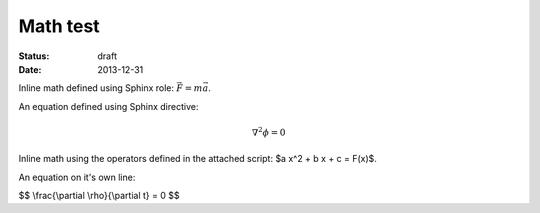 =========
Math test
=========

:status: draft
:date: 2013-12-31

Inline math defined using Sphinx role: :math:`\vec{F} = m\vec{a}`.

An equation defined using Sphinx directive:

.. math::

   \nabla^2 \phi = 0

Inline math using the operators defined in the attached script: $a x^2 + b x + c = F(x)$.

An equation on it's own line:

$$ \\frac{\\partial \\rho}{\\partial t} = 0  $$


.. raw:: html

   <script type="text/x-mathjax-config">
   MathJax.Hub.Config({
   extensions: ["tex2jax.js"],
   jax: ["input/TeX", "output/HTML-CSS"],
   tex2jax: {
     inlineMath: [ ['$','$'], ["\\(","\\)"] ],
     displayMath: [ ['$$','$$'], ["\\[","\\]"] ],
     processEscapes: true
   },
   "HTML-CSS": { availableFonts: ["TeX"] }
   });
   </script>
   <script type="text/javascript" src="http://cdn.mathjax.org/mathjax/latest/MathJax.js?config=TeX-AMS-MML_HTMLorMML"></script>

